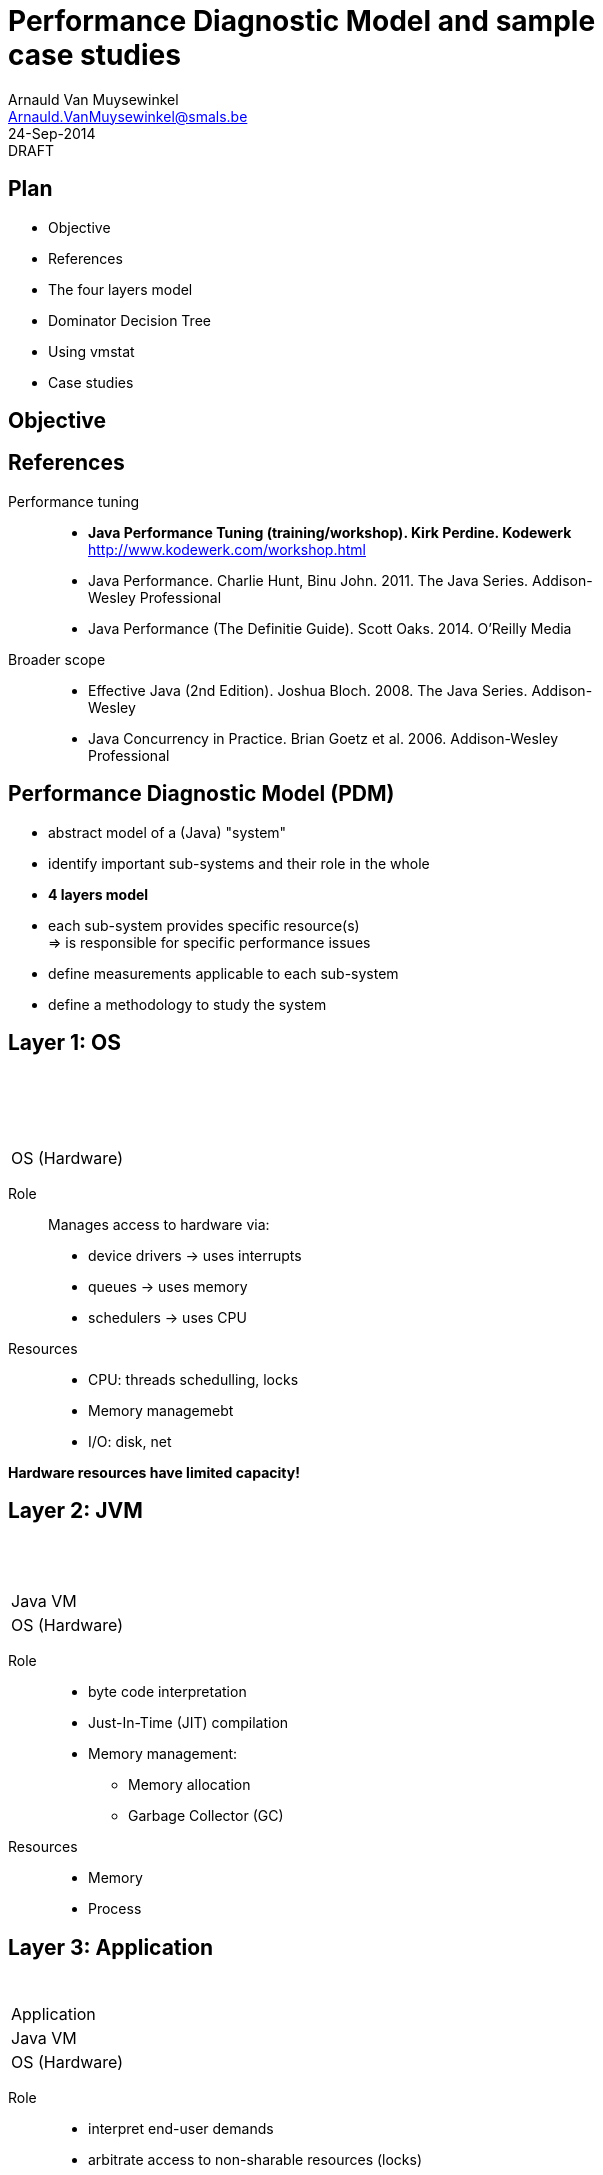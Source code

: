 Performance Diagnostic Model and sample case studies
====================================================
:author:        Arnauld Van Muysewinkel
:email:         Arnauld.VanMuysewinkel@smals.be
:copyright:     SIC @Smals
:revision:      0.0.1
:revdate:       24-Sep-2014
:revremark:     DRAFT
:service:       SIC
:backend:       slidy
:duration:      30
:theme:         volnitsky
:max-width:     45em
:icons:
//:data-uri:// doesnt' work?
:pdm-width:			25%

Plan
----
* Objective
* References
* The four layers model
* Dominator Decision Tree
* Using vmstat
* Case studies

Objective
---------


References
----------

Performance tuning::
* *Java Performance Tuning (training/workshop). Kirk Perdine. Kodewerk*
   http://www.kodewerk.com/workshop.html
* Java Performance. Charlie Hunt, Binu John. 2011. The Java Series. Addison-Wesley Professional
* Java Performance (The Definitie Guide). Scott Oaks. 2014. O'Reilly Media

Broader scope::
* Effective Java (2nd Edition). Joshua Bloch. 2008. The Java Series. Addison-Wesley
* Java Concurrency in Practice. Brian Goetz et al. 2006. Addison-Wesley Professional


Performance Diagnostic Model (PDM)
----------------------------------

* abstract model of a (Java) "system"
* identify important sub-systems and their role in the whole
* *4 layers model*
* each sub-system provides specific resource(s) +
  => is responsible for specific performance issues
* define measurements applicable to each sub-system
* define a methodology to study the system


Layer 1: OS
-----------

[width="{pdm-width}", halign="center", float="right"]
|===========
| {nbsp}
| {nbsp}
| {nbsp}
| OS (Hardware)
|===========

Role:: Manages access to hardware via:
* device drivers -> uses interrupts
* queues -> uses memory
* schedulers -> uses CPU

Resources::
* CPU: threads schedulling, locks
* Memory managemebt
* I/O: disk, net

*Hardware resources have limited capacity!*


Layer 2: JVM
------------

[width="{pdm-width}", halign="center", float="right"]
|===========
| {nbsp}
| {nbsp}
| Java VM
| OS (Hardware)
|===========

Role::
* byte code interpretation
* Just-In-Time (JIT) compilation
* Memory management:
** Memory allocation
** Garbage Collector (GC)

Resources::
* Memory
* Process


Layer 3: Application
--------------------

[width="{pdm-width}", halign="center", float="right"]
|===========
| {nbsp}
| Application
| Java VM
| OS (Hardware)
|===========

Role::
* interpret end-user demands
* arbitrate access to non-sharable resources (locks)
* interacts with external systems

Resources::
* locks
* external systems


Layer 4: Actors
---------------

[width="{pdm-width}", halign="center", float="right"]
|===========
| Actors
| Application
| Java VM
| OS (Hardware)
|===========

Role::
* places load on the system: end-user, external systems, batches

Usage patterns?::
* use cases
* load (# of concurrent users)
* velocity (speed of execution)
* ...


4 Layers: Summary
-----------------

[width="50%", halign="center", align="center"]
|===========
| *Actors* +
Usage patterns
| *Application* +
Locks, External systems
| *Java VM* +
Memory, Process
| *OS (Hardware)* +
CPU, Memory, Disk IO, Network, Locks
|===========


Dominant Consumers
------------------

To pose a diagnostic, we'll try to identify the dominant consumer of the CPU.

Four candidates::
[role="incremental"]
* 'Application' -> architecture? algorithmic?
* 'JVM' -> objects life-cycle? JIT? (very rare)
* 'OS' -> inefficient use of resources?
* '"None"' -> something else is keeping threads out of the CPU
** ! Check 'Actors' -> Is there enough load on the system?


Dominant Consumer: OS
---------------------

[width="{pdm-width}", halign="center", float="right"]
|===========
| Actors
| Application
| Java VM
| *OS (Hardware)*
|===========

Usual causes::
* excessive context switching
** lock contention?
* Disk I/O
* Network I/O

If OS spends time managing access to resources, there will be more CPU system time than usual.

IMPORTANT: *Symptom* +
Proportion of CPU system time vs. user time is too high.


Dominant Consumer: JVM
----------------------

[width="{pdm-width}", halign="center", float="right"]
|===========
| Actors
| Application
| *Java VM*
| OS (Hardware)
|===========

Usual causes::
* Memory management
** memory leaks, System.gc(), premature promotion, memory pools sizing
* (JIT tuning usually not necessary, except when extreme speed is needed)

Examine GC log.

IMPORTANT: *Symptom* +
GC CPU ratio too high (too many GC events, too much time in GC...)


Dominant Consumer: Application
------------------------------

[width="{pdm-width}", halign="center", float="right"]
|===========
| Actors
| *Application*
| Java VM
| OS (Hardware)
|===========

Usual causes::
* Wrong algorithm
* Unnecessary work
* ...

Execution profiling.

IMPORTANT: *Symptoms* +
- High CPU and no abnormal pattern in GC log
- Too many threads waiting for CPU


Dominant Consumer: "None"
-------------------------

Usual causes::
* slow I/O
* synchronous calls to slow external systems
* over worked connection or thread pool
* faulty, misconfigured or otherwise slow hardware network/disk
** DNS

_+ Make sure there is enough load on the system!_

IMPORTANT: *Symptom* +
Low CPU usage and no system CPU time


Dominator Decision Tree
-----------------------

image::images/DominatorDecisionTree.png[height="450", align="center"]


Resources consumption monitoring: vmstat
----------------------------------------

[source,sh]
----
> vmstat [delay_in_sec [count]]
----
On Linux +
image:images/vmstat_linux.png[align="left"] +
On Solaris +
image:images/vmstat_solaris.png[align="left"]

CAUTION: First line shows consolidate data since boot time +
Each next line covers one interval of time (delay_in_sec)


Resources consumption monitoring: Perfmon
-----------------------------------------

On Windows +
image:images/perfmon_windows.png[width="700", align="center"]


Case studies: CPU bottleneck
----------------------------

image:images/vmstat_sample_r.png[align="left"]

IMPORTANT: *Symptoms* +
+r >> 2 * # CPU+ (4 in this case)

TIP: *Resolution* +
- add more CPU +
- or optimize algorithm (e.g. https://en.wikipedia.org/wiki/Strength_reduction[strength reduction])


Case studies: starvation
------------------------

image:images/vmstat_sample_cs.png[align="left"]

IMPORTANT: *Symptoms* +
+cs high and CPU low+ -> Lots of context switching +
=> threads don't consume their alloted time quantum

TIP: *Resolution* +
find what's blocking threads progress: locks, I/O, network 


Case studies: Dominant OS
-------------------------

image:images/vmstat_sample_us-sy.png[align="left"]

IMPORTANT: *Symptoms* +
+sy > us ÷ 10+ -> OS activity dominates

TIP: *Resolution* +
- high cs -> lock contention? +
- I/O? (disk or network)


Memory usage monitoring: GC log
-------------------------------

NOTE: Will be described in a future presentation.

Application behaviour: Profiling
--------------------------------

NOTE: Will be described in a future presentation.
